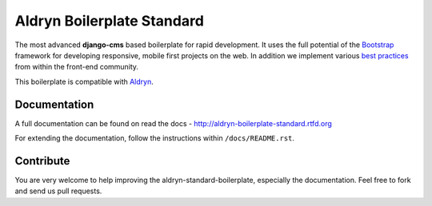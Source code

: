 ===========================
Aldryn Boilerplate Standard
===========================

The most advanced **django-cms** based boilerplate for rapid development. It uses the full potential of the
`Bootstrap <http://getbootstrap.com/>`_ framework for developing responsive, mobile first projects on the web.
In addition we implement various `best practices <http://aldryn-boilerplate-standard.readthedocs.org/en/latest/general/best-practices.html>`_ from within the front-end community.

This boilerplate is compatible with `Aldryn <http://www.aldryn.com/>`_.


Documentation
-------------

A full documentation can be found on read the docs - http://aldryn-boilerplate-standard.rtfd.org

For extending the documentation, follow the instructions within ``/docs/README.rst``.


Contribute
----------

You are very welcome to help improving the aldryn-standard-boilerplate, especially the documentation.
Feel free to fork and send us pull requests.
